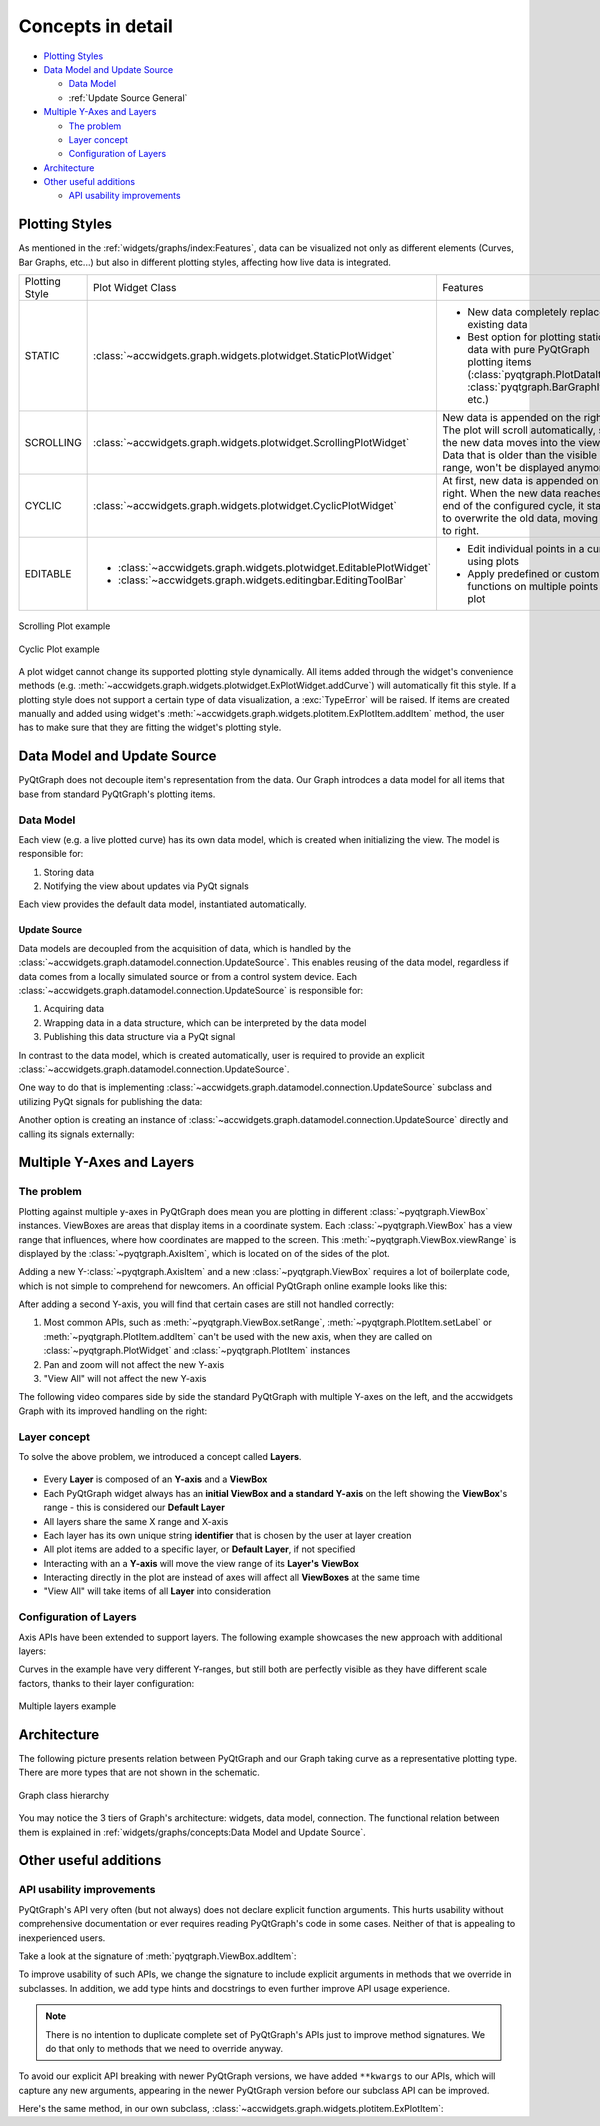 
Concepts in detail
====================================

- `Plotting Styles`_
- `Data Model and Update Source`_

  * `Data Model`_
  * :ref:`Update Source General`

- `Multiple Y-Axes and Layers`_

  * `The problem`_
  * `Layer concept`_
  * `Configuration of Layers`_

- `Architecture`_
- `Other useful additions`_

  * `API usability improvements`_


Plotting Styles
---------------

As mentioned in the :ref:`widgets/graphs/index:Features`, data can be visualized not only as different elements (Curves, Bar Graphs, etc...)
but also in different plotting styles, affecting how live data is integrated.

==============  ==================================================================  ============================================================================
Plotting Style  Plot Widget Class                                                   Features
--------------  ------------------------------------------------------------------  ----------------------------------------------------------------------------
STATIC          :class:`~accwidgets.graph.widgets.plotwidget.StaticPlotWidget`      - New data completely replaces existing data
                                                                                    - Best option for plotting static data with pure PyQtGraph plotting items
                                                                                      (:class:`pyqtgraph.PlotDataItem`, :class:`pyqtgraph.BarGraphItem`, etc.)
SCROLLING       :class:`~accwidgets.graph.widgets.plotwidget.ScrollingPlotWidget`   New data is appended on the right. The plot will scroll
                                                                                    automatically, so the new data moves into the view. Data that is older than
                                                                                    the visible range, won't be displayed anymore.
CYCLIC          :class:`~accwidgets.graph.widgets.plotwidget.CyclicPlotWidget`      At first, new data is appended on the right. When the new data reaches the
                                                                                    end of the configured cycle, it starts to overwrite the old data, moving
                                                                                    left to right.
EDITABLE        - :class:`~accwidgets.graph.widgets.plotwidget.EditablePlotWidget`  - Edit individual points in a curve using plots
                - :class:`~accwidgets.graph.widgets.editingbar.EditingToolBar`      - Apply predefined or custom functions on multiple points on a plot
==============  ==================================================================  ============================================================================


.. figure:: ../../img/scrollingplot.png
   :align: center
   :alt: Scrolling Plot example

   Scrolling Plot example



.. figure:: ../../img/cyclicplot.png
   :align: center
   :alt: Cyclic Plot example

   Cyclic Plot example


A plot widget cannot change its supported plotting style dynamically. All items added through the widget's convenience
methods (e.g. :meth:`~accwidgets.graph.widgets.plotwidget.ExPlotWidget.addCurve`) will automatically fit this style.
If a plotting style does not support a certain
type of data visualization, a :exc:`TypeError` will be raised. If items are created manually and added using widget's
:meth:`~accwidgets.graph.widgets.plotitem.ExPlotItem.addItem` method, the user has to make sure that they are
fitting the widget's plotting style.


Data Model and Update Source
----------------------------

PyQtGraph does not decouple item's representation from the data. Our Graph introdces a data model for all items
that base from standard PyQtGraph's plotting items.

Data Model
^^^^^^^^^^

Each view (e.g. a live plotted curve) has its own data model, which is created when initializing the view. The model
is responsible for:

#. Storing data
#. Notifying the view about updates via PyQt signals

Each view provides the default data model, instantiated automatically.

.. _Update Source General:

Update Source
*************

Data models are decoupled from the acquisition of data, which is handled by the
:class:`~accwidgets.graph.datamodel.connection.UpdateSource`. This enables reusing of the data model,
regardless if data comes from a locally simulated source or from a control system device.
Each :class:`~accwidgets.graph.datamodel.connection.UpdateSource` is responsible for:

#. Acquiring data
#. Wrapping data in a data structure, which can be interpreted by the data model
#. Publishing this data structure via a PyQt signal

In contrast to the data model, which is created automatically, user is required to provide an explicit
:class:`~accwidgets.graph.datamodel.connection.UpdateSource`.

One way to do that is implementing
:class:`~accwidgets.graph.datamodel.connection.UpdateSource` subclass and utilizing PyQt signals for publishing the data:

.. code-block:: python
   :linenos:

   import datetime
   from accwidgets import graph as accgraph


   class ZeroSource(accgraph.UpdateSource):

       def __init__(self):
           self.timer = QTimer(self)
           self.timer.timeout.connect(self._emit)
           self.timer.start(1000 / 60)

       def _emit(self):
           now = datetime.now().timestamp()
           point = accgraph.PointData(x_value=now,
                                      y_value=0.0)
           self.sig_new_data[accgraph.PointData].emit(point)

Another option is creating an instance of :class:`~accwidgets.graph.datamodel.connection.UpdateSource` directly and
calling its signals externally:

.. code-block:: python
   :linenos:

   import datetime
   from accwidgets import graph as accgraph

   # ...
   source = accgraph.UpdateSource()
   curve = accgraph.CurveData(x_value=[0.0, 1.0, 2.0, 3.0],
                              y_value=[0.0, 1.0, 2.0, 3.0])
   source.sig_new_data[accgraph.CurveData].emit(curve)
   # ...

Multiple Y-Axes and Layers
--------------------------

The problem
^^^^^^^^^^^

Plotting against multiple y-axes in PyQtGraph does mean you are plotting in different :class:`~pyqtgraph.ViewBox`
instances. ViewBoxes are areas that display items in a coordinate system. Each :class:`~pyqtgraph.ViewBox` has a
view range that influences, where how coordinates are mapped to the screen. This :meth:`~pyqtgraph.ViewBox.viewRange`
is displayed by the :class:`~pyqtgraph.AxisItem`, which is located on of the sides of the plot.

Adding a new Y-:class:`~pyqtgraph.AxisItem` and a new :class:`~pyqtgraph.ViewBox` requires a lot of boilerplate code,
which is not simple to comprehend for newcomers. An official PyQtGraph online example looks like this:

.. code-block:: python
   :linenos:

   # Add a single axis on the right side and set its label
   self.vb_1 = pyqtgraph.ViewBox()
   self.plot.plotItem.showAxis("right")
   self.plot.plotItem.scene().addItems(self.vb_1)
   self.plot.plotItem.getAxis("right").linkToView(self.vb_1)
   self.plot.plotItem.getAxis("right").setLabel("axis_2", color="#0000ff")
   self.plot.plotItem.vb.sigResized.connect(self._update_views)

   def _update_views()
       self.vb_1.setGeometry(self.plot.plotItem.vb.sceneBoundingRect())
       self.vb_1.linkedViewChanged(self.plot.plotItem.vb, self.vb_1.XAxis)

After adding a second Y-axis, you will find that certain cases are still not handled correctly:

#. Most common APIs, such as :meth:`~pyqtgraph.ViewBox.setRange`, :meth:`~pyqtgraph.PlotItem.setLabel` or
   :meth:`~pyqtgraph.PlotItem.addItem` can't be used with the new axis, when they are called on
   :class:`~pyqtgraph.PlotWidget` and :class:`~pyqtgraph.PlotItem` instances
#. Pan and zoom will not affect the new Y-axis
#. "View All" will not affect the new Y-axis

The following video compares side by side the standard PyQtGraph with multiple Y-axes on the left, and the accwidgets
Graph with its improved handling on the right:

.. raw:: html

   <video style="width: 100%" controls src="../../_static/layer_demo_cut.webm"></video>
   <p></p>


Layer concept
^^^^^^^^^^^^^

To solve the above problem, we introduced a concept called **Layers**.

.. figure:: ../../img/layers.png
   :align: center

- Every **Layer** is composed of an **Y-axis** and a **ViewBox**
- Each PyQtGraph widget always has an **initial ViewBox and a standard Y-axis** on the left showing the **ViewBox**'s range - this is considered our **Default Layer**
- All layers share the same X range and X-axis
- Each layer has its own unique string **identifier** that is chosen by the user at layer creation
- All plot items are added to a specific layer, or **Default Layer**, if not specified
- Interacting with an a **Y-axis** will move the view range of its **Layer's** **ViewBox**
- Interacting directly in the plot are instead of axes will affect all **ViewBoxes** at the same time
- "View All" will take items of all **Layer** into consideration

Configuration of Layers
^^^^^^^^^^^^^^^^^^^^^^^

Axis APIs have been extended to support layers. The following example showcases the new approach with additional layers:

.. code-block:: python
   :linenos:

   import sys
   from qtpy.QtWidgets import QApplication, QMainWindow
   from accwidgets import graph as accgraph
   import pyqtgraph as pg


   class MainWindow(QMainWindow):

       def __init__(self, *args, **kwargs):
           super().__init__(*args, **kwargs)
           self.show()
           self.resize(800, 600)
           # Static Plot, the x axis displays float values
           self.plot = accgraph.StaticPlotWidget(parent=self)
           self.setCentralWidget(self.plot)
           # Two Static PyQtGraph curves
           curve_1 = pg.PlotDataItem([0.0, 1.0, 2.0, 3.0], [0.0, 1.0, 1.5, 1.75], pen=pg.mkPen(color="r", width=2.0))
           curve_2 = pg.PlotDataItem([3.0, 4.0, 5.0, 6.0], [175.0, 150.0, 100.0, 0.0], pen=pg.mkPen(color="b", width=2.0))
           # Add the first curve 1 to the default layer
           self.plot.addItem(item=curve_1)
           # Add a second layer with viewbox and y-axis to the plot
           self.plot.add_layer(identifier="layer_0",)
           # Add the curve into the new layer we've created
           self.plot.addItem(item=curve_2,
                             layer="layer_0")
           # Setting the label on the left axis as in normal PyQtGraph
           self.plot.setLabel(axis="left",
                              text="The original y axis")
           # PyQtGraph functionality has been extended to work with layers, where axes are accepted as parameters
           self.plot.setLabel(axis="layer_0",
                              text="Our new y axis")
           # Layer identifier can be used as keywords in some API's that accept multiple axes
           self.plot.setRange(xRange=(-1.0, 7.0),
                              yRange=(-1.0, 2.5),
                              layer_0=(-100.0, 250.0),
                              padding=0.0)


   def run():
       app = QApplication(sys.argv)
       _ = MainWindow()
       sys.exit(app.exec_())


   if __name__ == "__main__":
       run()


Curves in the example have very different Y-ranges, but still both are perfectly visible as they have different scale
factors, thanks to their layer configuration:

.. figure:: ../../img/multi_y_example.png
   :align: center
   :alt: Multiple layers example

   Multiple layers example




Architecture
------------

The following picture presents relation between PyQtGraph and our Graph taking curve as a representative plotting type.
There are more types that are not shown in the schematic.

.. figure:: ../../img/graph_arch.svg
   :align: center
   :alt: Graph class hierarchy

   Graph class hierarchy

You may notice the 3 tiers of Graph's architecture: widgets, data model, connection. The functional relation between
them is explained in :ref:`widgets/graphs/concepts:Data Model and Update Source`.


Other useful additions
----------------------

API usability improvements
^^^^^^^^^^^^^^^^^^^^^^^^^^

PyQtGraph's API very often (but not always) does not declare explicit function arguments. This hurts usability
without comprehensive documentation or ever requires reading PyQtGraph's code in some cases. Neither of that is
appealing to inexperienced users.

Take a look at the signature of :meth:`pyqtgraph.ViewBox.addItem`:

.. code-block:: python
   :linenos:

   # From PyQtGraph's ViewBox class:

   def addItem(self, item, *args, **kwargs):
       """
       Add a graphics item to the view box.
       If the item has plot data (PlotDataItem, PlotCurveItem, ScatterPlotItem), it may
       be included in analysis performed by the PlotItem.
       """
       self.items.append(item)
       # ...

To improve usability of such APIs, we change the signature to include explicit arguments in methods that we override in
subclasses. In addition, we add type hints and docstrings to even further improve API usage experience.

.. note:: There is no intention to duplicate complete set of PyQtGraph's APIs just to improve method signatures. We do
          that only to methods that we need to override anyway.

To avoid our explicit API breaking with newer PyQtGraph versions, we have added ``**kwargs`` to our APIs, which will
capture any new arguments, appearing in the newer PyQtGraph version before our subclass API can be improved.

Here's the same method, in our own subclass, :class:`~accwidgets.graph.widgets.plotitem.ExPlotItem`:

.. code-block:: python
   :linenos:

   # From Graph's ExPlotItem, which is overwriting the ViewBox's addItem

   # ...
   def addItem(
       self,
       item: Union[pg.GraphicsObject, DataModelBasedItem],
       layer: Optional["LayerIdentification"] = None,
       ignoreBounds: bool = False,
       **kwargs
   ):
       """
       Add an item to the plot. If no layer is provided, the item
       will be added to the default ViewBox of the PlotItem, if a layer
       is provided, the item will be added to its ViewBox.


       Args:
           item: Item that should be added to the plot
           layer: Either a reference to the layer or its identifier in which's
                  ViewBox the item should be added
           ignoreBounds: should the bounding rectangle of the item be respected
                         when auto ranging the plot
           kwargs: Additional arguments in case the original PyQtGraph API changes
       """
   # ...

